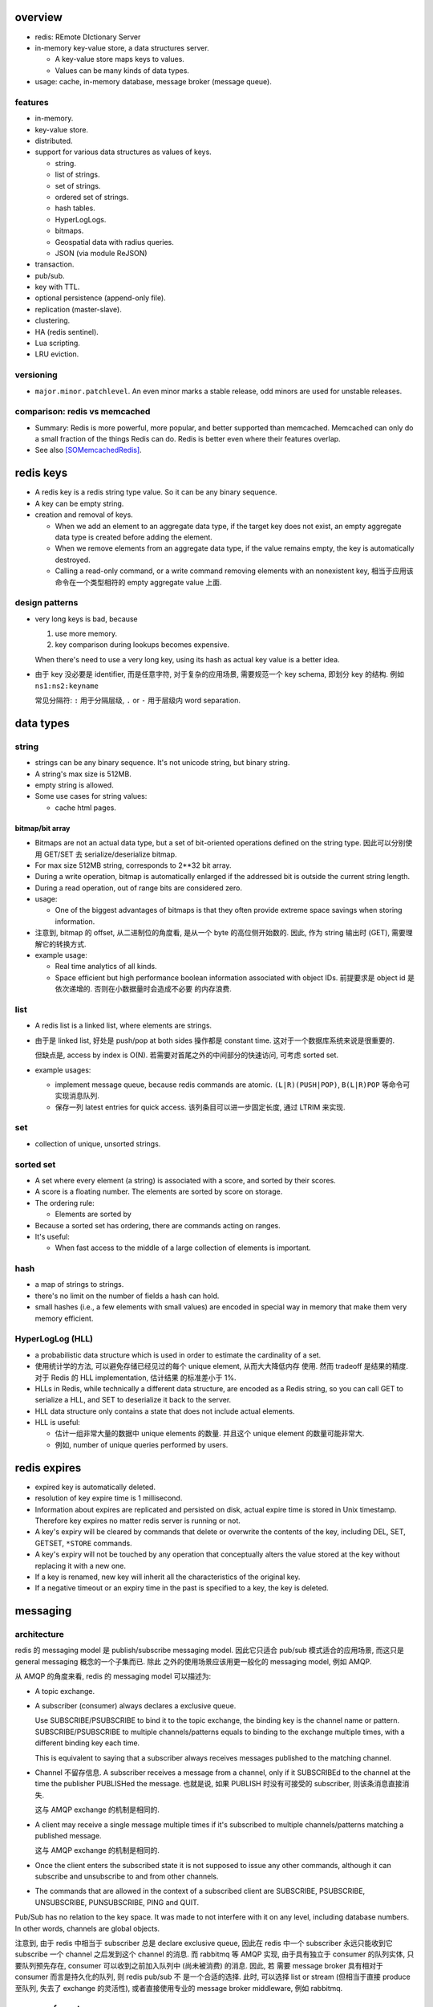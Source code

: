 overview
========
- redis: REmote DIctionary Server

- in-memory key-value store, a data structures server.

  * A key-value store maps keys to values.

  * Values can be many kinds of data types.

- usage: cache, in-memory database, message broker (message queue).

features
--------
- in-memory.

- key-value store.

- distributed.

- support for various data structures as values of keys.

  * string.

  * list of strings.

  * set of strings.

  * ordered set of strings.

  * hash tables.

  * HyperLogLogs.

  * bitmaps.

  * Geospatial data with radius queries.

  * JSON (via module ReJSON)

- transaction.

- pub/sub.

- key with TTL.

- optional persistence (append-only file).

- replication (master-slave).

- clustering.

- HA (redis sentinel).

- Lua scripting.

- LRU eviction.

versioning
----------
- ``major.minor.patchlevel``. An even minor marks a stable release, odd minors
  are used for unstable releases.

comparison: redis vs memcached
------------------------------

- Summary: Redis is more powerful, more popular, and better supported than
  memcached. Memcached can only do a small fraction of the things Redis can
  do. Redis is better even where their features overlap.

- See also [SOMemcachedRedis]_.

redis keys
==========
* A redis key is a redis string type value. So it can be any binary sequence.

* A key can be empty string.

* creation and removal of keys.

  - When we add an element to an aggregate data type, if the target key does
    not exist, an empty aggregate data type is created before adding the
    element.

  - When we remove elements from an aggregate data type, if the value remains
    empty, the key is automatically destroyed.

  - Calling a read-only command, or a write command removing elements with an
    nonexistent key, 相当于应用该命令在一个类型相符的 empty aggregate value
    上面.

design patterns
---------------
* very long keys is bad, because
  
  1) use more memory.
  
  2) key comparison during lookups becomes expensive.

  When there's need to use a very long key, using its hash as actual key value
  is a better idea.

* 由于 key 没必要是 identifier, 而是任意字符, 对于复杂的应用场景, 需要规范一个
  key schema, 即划分 key 的结构. 例如 ``ns1:ns2:keyname``

  常见分隔符: ``:`` 用于分隔层级, ``.`` or ``-`` 用于层级内 word separation.

data types
==========
string
------
- strings can be any binary sequence. It's not unicode string, but binary
  string.

- A string's max size is 512MB.

- empty string is allowed.

- Some use cases for string values:

  * cache html pages.

bitmap/bit array
^^^^^^^^^^^^^^^^
- Bitmaps are not an actual data type, but a set of bit-oriented operations
  defined on the string type. 因此可以分别使用 GET/SET 去 serialize/deserialize
  bitmap.

- For max size 512MB string, corresponds to 2**32 bit array.

- During a write operation, bitmap is automatically enlarged if the addressed
  bit is outside the current string length.

- During a read operation, out of range bits are considered zero.

- usage:

  * One of the biggest advantages of bitmaps is that they often provide extreme
    space savings when storing information. 

- 注意到, bitmap 的 offset, 从二进制位的角度看, 是从一个 byte 的高位侧开始数的.
  因此, 作为 string 输出时 (GET), 需要理解它的转换方式.

- example usage:

  * Real time analytics of all kinds.

  * Space efficient but high performance boolean information associated with
    object IDs. 前提要求是 object id 是依次递增的. 否则在小数据量时会造成不必要
    的内存浪费.

list
----
- A redis list is a linked list, where elements are strings.
  
- 由于是 linked list, 好处是 push/pop at both sides 操作都是 constant time.
  这对于一个数据库系统来说是很重要的.
  
  但缺点是, access by index is O(N). 若需要对首尾之外的中间部分的快速访问,
  可考虑 sorted set.

- example usages:

  * implement message queue, because redis commands are atomic.
    ``(L|R)(PUSH|POP)``, ``B(L|R)POP`` 等命令可实现消息队列.

  * 保存一列 latest entries for quick access. 该列条目可以进一步固定长度, 通过 
    LTRIM 来实现.

set
---
- collection of unique, unsorted strings.

sorted set
----------
- A set where every element (a string) is associated with a score, and
  sorted by their scores.

- A score is a floating number. The elements are sorted by score on storage.

- The ordering rule:

  * Elements are sorted by 

- Because a sorted set has ordering, there are commands acting on ranges.

- It's useful:
 
  * When fast access to the middle of a large collection of elements is
    important.

hash
----
- a map of strings to strings.

- there's no limit on the number of fields a hash can hold.

- small hashes (i.e., a few elements with small values) are encoded in special
  way in memory that make them very memory efficient.

HyperLogLog (HLL)
-----------------
- a probabilistic data structure which is used in order to estimate the
  cardinality of a set.

- 使用统计学的方法, 可以避免存储已经见过的每个 unique element, 从而大大降低内存
  使用. 然而 tradeoff 是结果的精度. 对于 Redis 的 HLL implementation, 估计结果
  的标准差小于 1%.

- HLLs in Redis, while technically a different data structure, are encoded as a
  Redis string, so you can call GET to serialize a HLL, and SET to deserialize
  it back to the server.

- HLL data structure only contains a state that does not include actual
  elements.

- HLL is useful:

  * 估计一组非常大量的数据中 unique elements 的数量. 并且这个 unique element
    的数量可能非常大.  

  * 例如, number of unique queries performed by users.

redis expires
=============
- expired key is automatically deleted.

- resolution of key expire time is 1 millisecond.

- Information about expires are replicated and persisted on disk, actual expire
  time is stored in Unix timestamp. Therefore key expires no matter redis
  server is running or not.

- A key's expiry will be cleared by commands that delete or overwrite the
  contents of the key, including DEL, SET, GETSET, ``*STORE`` commands.

- A key's expiry will not be touched by any operation that conceptually alters
  the value stored at the key without replacing it with a new one.

- If a key is renamed, new key will inherit all the characteristics of the
  original key.

- If a negative timeout or an expiry time in the past is specified to a key,
  the key is deleted.

messaging
=========
architecture
------------
redis 的 messaging model 是 publish/subscribe messaging model. 因此它只适合
pub/sub 模式适合的应用场景, 而这只是 general messaging 概念的一个子集而已. 除此
之外的使用场景应该用更一般化的 messaging model, 例如 AMQP.

从 AMQP 的角度来看, redis 的 messaging model 可以描述为:

* A topic exchange.

* A subscriber (consumer) always declares a exclusive queue.

  Use SUBSCRIBE/PSUBSCRIBE to bind it to the topic exchange, the binding key is
  the channel name or pattern. SUBSCRIBE/PSUBSCRIBE to multiple
  channels/patterns equals to binding to the exchange multiple times, with a
  different binding key each time.

  This is equivalent to saying that a subscriber always receives messages
  published to the matching channel.

* Channel 不留存信息. A subscriber receives a message from a channel, only if
  it SUBSCRIBEd to the channel at the time the publisher PUBLISHed the message.
  也就是说, 如果 PUBLISH 时没有可接受的 subscriber, 则该条消息直接消失.

  这与 AMQP exchange 的机制是相同的.

* A client may receive a single message multiple times if it's subscribed to
  multiple channels/patterns matching a published message.

  这与 AMQP exchange 的机制是相同的.

* Once the client enters the subscribed state it is not supposed to issue any
  other commands, although it can subscribe and unsubscribe to and from other
  channels.

* The commands that are allowed in the context of a subscribed client are
  SUBSCRIBE, PSUBSCRIBE, UNSUBSCRIBE, PUNSUBSCRIBE, PING and QUIT.

Pub/Sub has no relation to the key space. It was made to not interfere with it
on any level, including database numbers. In other words, channels are global
objects.

注意到, 由于 redis 中相当于 subscriber 总是 declare exclusive queue, 因此在
redis 中一个 subscriber 永远只能收到它 subscribe 一个 channel 之后发到这个
channel 的消息. 而 rabbitmq 等 AMQP 实现, 由于具有独立于 consumer 的队列实体,
只要队列预先存在, consumer 可以收到之前加入队列中 (尚未被消费) 的消息. 因此, 若
需要 message broker 具有相对于 consumer 而言是持久化的队列, 则 redis pub/sub 不
是一个合适的选择. 此时, 可以选择 list or stream (但相当于直接 produce 至队列,
失去了 exchange 的灵活性), 或者直接使用专业的 message broker middleware, 例如
rabbitmq.

message format
--------------
The message format is used for

- SUBSCRIBE/UNSUBSCRIBE response message.

- PSUBSCRIBE/PUNSUBSCRIBE response message.

- messages received by client SUBSCRIBEing to channels (direct exchange).

A message is a RESP Array with three elements.

1. the type of message.

   - subscribe/psubscribe. means that we successfully subscribed to a
     channel/pattern.

   - unsubscribe/punsubscribe. means that we successfully unsubscribed from a
     channel/pattern.

   - message. a message received as result of a PUBLISH command issued by
     another client.

2. channel name/pattern.

   - For subscribe/psubscribe, this is the channel/pattern that is subscribed.

   - For unsubscribe/punsubscribe, this is the channel/pattern that is
     unsubscribed.

   - For message, this is the channel where the message is originated.

3. data.

   - For subscribe/psubscribe, this is the number of channel/pattern the
     subscriber is currently subscribed to, after the SUBSCRIBE/PSUBSCRIBE
     operation.

   - For unsubscribe/punsubscribe, this is the number of channel/pattern the
     subscriber is currently subscribed to, after the UNSUBSCRIBE/PUNSUBSCRIBE
     operation. When it's 0, the client is out of the pub/sub state.

   - For message, this is the message payload.

pmessage format
---------------
The pmessage format is used for messages received by client PSUBSCRIBEing to
patterns (topic exchange), A pmessage is a RESP Array with four elements.

1. the type of message: pmessage. means a message received, as a result of
   matching a pattern-matching subscription.

2. pattern. the matched pattern.

3. channel name. the channel where the message is originated.

4. data. the message payload.

Related commands
----------------
SUBSCRIBE, UNSUBSCRIBE, PSUBSCRIBE, PUNSUBSCRIBE, PUBLISH, PUBSUB.

pipelining
==========
- Pipeline 是用于在一次网络请求中发送多条 commands 至 redis server, 并在一次
  响应中包含多条相应的 command responses.

- pipeline 不是通过一个专门的命令来实现的, 而仅仅是通过一次性地向 socket 中写入
  多条 commands 来实现的. 所以, 一般情况下, pipeline 功能由 client library 提供
  更便于使用的封装层.

- Pipeline 的目的和价值:
  
  * 避免在 request-response cycle 中, 网络 RTT 成为命令执行效率的瓶颈. Pipeline
    将多条命令一次发出, 从而将多次 RTT 带来的延迟减少为一次. 这是 pipeline 的
    主要目的.

  * 由于一次 pipeline 只需进行一组 socket IO, 即调用 ``read()``, ``write()``
    syscalls 各一次, 这样很大程度上减少 context switch 带来的 penalty.

- Redis 需要 pipeline 这种设计, 而 sql 不需要. 这是因为 SQL 是一个比较完备的
  语言 (actually Turing-complete), 可以用 SQL 写一系列处理逻辑, 发给 server
  计算后一次性给出结果. 而 redis commands 只是一系列相对孤立的操作, 没有必要的
  flow control, 变量赋值等 language construct, 所有逻辑需要由 client
  application 来完成. 这样就需要更多的交互. 而 pipeline 可以在一定程度上将
  部分客户端逻辑打包, 一次性执行给出结果.

- Pipelining is a technique widely in use since many decades.

- While the client sends commands using pipelining, the server will be forced
  to queue the replies, using memory. So if you need to send a lot of commands
  with pipelining, it is better to send them as batches having a reasonable
  number, for instance 10k commands, read the replies, and then send another
  10k commands again, and so forth.

transactions
============
- A transaction allow the execution of a group of commands in a single step.

transaction properties
----------------------
* All the commands in a transaction are serialized and executed sequentially.
  It can never happen that a request issued by another client is served in
  the middle of the execution of a Redis transaction.

* All the commands in a transaction are executed atomically. Either all or
  none of the commands are executed. When using the append-only file Redis
  makes sure to use a single write(2) syscall to write the transaction on
  disk.

workflow
--------
- A transaction is entered by MULTI.
  
- Then commands can be issued. All commands will reply with the string QUEUED.

- Before EXEC, instead of executing these commands, Redis will queue them.

- To execute the transaction, issue EXEC. Then the transaction is scheduled for
  execution.
  
- To discard the transaction, issue DISCARD, this will flush the command queue.

注意到在 transaction 内部, 并不能进行任何有效的读操作, 也就是说不能根据读取的数
据调整执行逻辑和写操作. 因此看上去 transaction 只有与 pipeline 一起使用才有价值.

optimistic locking with check-and-set (CAS)
-------------------------------------------
- Use WATCH with transaction for optimistic locking.

- WATCHed keys are monitored in order to detect changes against them. If at
  least one watched key is modified before the EXEC command, the whole
  transaction aborts, and EXEC returns a Null reply to notify that the
  transaction failed. Then we can retry the operation.

- When EXEC is called, all keys are UNWATCHed, regardless of whether the
  transaction was aborted or not. When DISCARD is called, all keys are also
  UNWATCHed. Also when a client connection is closed, everything gets
  UNWATCHed.

- It is also possible to use the UNWATCH command (without arguments) in order
  to flush all the watched keys explicitly before EXEC.

error handling
--------------
- If a command fails to be queued, e.g., the command is syntactically wrong,
  there's some critical condition, the server returns an error rather than
  QUEUED. In this case, client should abort the transaction by DISCARDing it.

  The server will remember that there was an error during the accumulation of
  commands. If client enforced a EXEC, the server will refuse to execute the
  transaction, returning another error and discarding the transaction
  automatically.

- If a command fails after EXEC is called, e.g., we performed an operation
  against a key with the wrong value, all the other commands will be executed
  even if some command fails during the transaction.

- Redis does *not* support transaction rollback.

  * Redis commands can fail only if called with a wrong syntax that is not
    detectable during the command queueing, or against keys holding the wrong
    data type. This means a failing command is the result of a programming
    errors and never a data integrity error. Thus it's the kind of fault that
    can be avoided entirely at author time.

  * Redis is internally simplified and faster because it does not need the
    ability to roll back.

usage
-----
- 用于进行具有原子性的多个操作.

- 与 optimistic locking 结合, 实现具有原子性的更复杂操作.

- 与 pipeline 结合, 优化 transaction 的执行效率, 降低延迟.

lua scripting
=============
- 在 Redis 中, 与 SQL 的编程性相对应的是, lua scripting. 使用 lua script, 可以
  完成单个 pipeline 无法实现的逻辑, 同时具有 pipeline 类似的单次
  request-response 带来的低延迟优势.

- A Redis script is transactional by definition, so everything you can do with
  a Redis transaction, you can also do with a script, and usually the script
  will be both simpler and faster.

commands
========
- All redis's commands are atomic. This is simply a consequence of Redis
  using a single-threaded event loop to handle client operations.[SORedisConcurrency]_

generic
-------

EXISTS
^^^^^^
::

  EXISTS key [key]...

- returns the total number of keys existing. if the same existing key is
  mentioned in the arguments multiple times, it will be counted multiple times.

DEL
^^^
::

  DEL key [key ...]

- nonexistent key is ignored.

- returns the number of keys actually removed.

TYPE
^^^^
::

  TYPE key

- returns the type of value or none, in string form. (string, list, set, zset,
  hash and stream, none).

EXPIRE
^^^^^^
::

  EXPIRE key seconds

- Set or reset a key's EXPIRE time countdown. Return 1 if timeout is set, 0 if
  key does not exist.

- A key with an associated timeout is called a volatile key.

- The timeout will only be cleared by commands that delete or overwrite the
  contents of the key, including DEL, SET, GETSET and all the ``*STORE``
  commands. All the operations that conceptually *alter* the value stored at
  the key without replacing it with a new one will leave the timeout untouched.

- Use PERSIST to clear timeout.

- When a key is RENAMEd, timeout is transfered to new key.

- When ``seconds`` is negative, or EXPIREAT specified a time in the past, the
  key is deleted immediately, rather than expired.

- Expire accuracy: the expire error is from 0 to 1 milliseconds.

- Keys expiring information is stored as absolute Unix timestamps in
  milliseconds. This means that the time is flowing even when the Redis
  instance is not active. This also means all nodes in a clustered redis setup
  must have stable, synced time.

- Expire strategies: passive and active expiry.

  * passive expiry. A key is passively expired simply when some client tries to
    access it, and the key is found to be timed out. 然而一些 key 可能不会再被
    访问, 造成内存浪费. 因此 passive expiry 是不够的, 还需要 active expiry.

  * active expiry. Periodically Redis tests a few keys at random among keys
    with an expire set. All the keys that are seen expired are deleted from the
    keyspace.

    Redis does the following expiry checking for 10 times per second:

    - Test 20 random keys from the set of keys with an associated expire.

    - Delete all the keys found expired.

    - If more than 25% of keys were expired, start again from step 1.

    This means that at any given moment the maximum amount of keys already
    expired that are using memory is at max equal to max amount of write
    operations per second divided by 4.

- During replication, the replicas connected to a master will not expire keys
  independently but will wait for the DEL coming from the master.

PERSIST
^^^^^^^
::

  PERSIST key

- remove expiry on key.

- returns 1 if succuess, 0 if key not exist or no expiry attached.

TTL
^^^
::

  TTL key

- returns: TTL in seconds, or -1 (never expire), -2 (not exist).

PTTL
^^^^
::

  PTTL key

- returns: TTL in milliseconds, or -1 (never expire), -2 (not exist).

SCAN
^^^^

string
------
GET
^^^
::

  GET key

- If the key does not exist the special value nil is returned.

- Because GET only handles string values, An error is returned if the value
  stored at key is not a string.

SET
^^^
::

  SET key value [EX seconds | PX milliseconds] [NX|XX]

- set value to string value. By default any existing value is overriden.

- Returns OK, or nil if condition not met.

- Any previous TTL associated with the key is discarded on successful SET.

- ``EX``. expire time in seconds.

- ``PX``. expire time in milliseconds.

- ``NX``. set only if not exist.

- ``XX``. set only if already exist.

INCR
^^^^
::

  INCR key

- Parse the value of key as base-10 64 bit signed integer, increment by 1. If
  key does not exist, set it to 0 before incrementing.

- Return the resulted number. Or abort with error, if value can not be
  interpreted as integer or out of range.

- limited by 64bit signed integer.

- Redis stores integers in their integer representation, so for string values
  that actually hold an integer, there is no overhead for storing the string
  representation of the integer.

  但在 GET 这样的整数时, 仍然输出的是正确的 number value, in string form.

- Usage. 当一个 key 作为 counter 使用时, 解决 race condition. INCR 解决的问题是
  多个客户端需要递增一个量时, 各自 GET then SET 存在信息不同步的问题, 从而导致
  race condition. INCR 由 server 控制, 这样就把控制权集中了, 在多线程 (多客户端
  的一般化) 情况下避免了 race condition. 这是 atomic operation 的意义.

  类似于 database 中的 auto increment field.

INCRBY
^^^^^^
::

  INCRBY key increment

- similar to INCR, by an amount. The amount can be negative to actually
  decrement.

INCRBYFLOAT
^^^^^^^^^^^
::

  INCRBYFLOAT key increment

- like INCRYBY, for float.

- Both the value already contained in the string key and the increment argument
  can be optionally provided in exponential notation, however the value
  computed after the increment is stored consistently in the same format, that
  is, an integer number followed (if needed) by a dot, and a variable number of
  digits representing the decimal part of the number. Trailing zeroes are
  always removed.

- The precision of the output is fixed at 17 digits after the decimal point
  regardless of the actual internal precision of the computation.

- The command is always propagated in the replication link and the Append Only
  File as a SET operation, so that differences in the underlying floating point
  math implementation will not be sources of inconsistency.

DECR
^^^^
::

  DECR key

- similar to INCR, negative number is possible.

DECRBY
^^^^^^
::

  DECRBY key decrement

- similar to DECR, by an amount. amount can be negative.

GETSET
^^^^^^
::

  GETSET key value

- Atomically sets key to value and returns the old value.

- Returns nil if key is not string.

- Usage. 解决 race condition. GETSET 解决的问题是一个客户端现在即要 GET 又要
  SET, 如果 GET then SET, 则两个操作之间的时间差允许其他客户端对该 key 值进行修
  改. 之后的 SET 就错误 override 了别的客户端的修改. 所以实现一个 atomic 的 GET
  & SET 操作, 消除了这个时间差, 也就消除了引发的 race condition.

- usage examples.

  * 一个客户端需要定时获取 counter 值用于统计并重置该 counter. 其他客户端只进行
    INCR.

MGET
^^^^
::

  MGET key [key]...

- Returns an Array of values, for every key that does not hold a string value
  or does not exist, the special value nil is returned.

- useful to reduce latency and atomically get multiple values.

MSET
^^^^
::

  MSET key value [key value]...

- Returns OK.

- useful to reduce latency and atomically set multiple values.

MSETNX
^^^^^^

bitmap
------

GETBIT
^^^^^^

SETBIT
^^^^^^

BITOP
^^^^^

- bitwise operation between keys.

BITCOUNT
^^^^^^^^

- Count the number of set bits (population counting) in a string.

BITPOS
^^^^^^

- Find first position of first bit having the specified value.

list
----

LLEN
^^^^

LRANGE
^^^^^^
::

  LRANGE key start stop

- Returns an Array of elements from start to stop, inclusive.

- indexes are 0-based. negative counts from the end of the list, -1 is the
  last.

- Out of range indexes will not produce an error but an empty Array, like
  python slicing. start bigger than stop also produces empty Array.

- accessing small ranges towards the head or the tail of the list is a constant
  time operation.

LTRIM
^^^^^
::

  LTRIM key start stop

- trim a list, leaving the specified range.

- start/stop is the same as LRANGE.

LREM
^^^^
::

  LREM key count value

- remove the first count occurrences of value from key.

- count:

  * positive, remove first count.

  * negative, remove last ``|count|``.

  * 0, remove all elements.

- Returns the number of removed elements.

LPUSH
^^^^^
::

  LPUSH key value [value]...

- push values at head of list. 对于一次 push 多个元素的情况, elements are
  inserted one after the other to the head of the list, from the leftmost
  element to the rightmost element. 这导致, list 中元素的顺序是 LPUSH 参数
  列表的逆序.

- Returns the length of list after push. an error is returned when key is not
  list.

RPUSH
^^^^^
::

  RPUSH key value [value]...

- push values at tail of list. 对于多个元素的情况, 结果顺序与参数顺序一致, 这与
  LPUSH 正好相反.

- Returns the length of list after push. an error is returned when key is not
  list.

LPOP
^^^^
::

  LPOP key

- pop first element off key.

- returns the value, or nil if key not exist.

RPOP
^^^^
::

  RPOP key

- pop last element off key. otherwise like LPOP.

BLPOP
^^^^^
::

  BLPOP key [key]... timeout

- An element is popped from the head of the first list that is non-empty, with
  the given keys being checked in the order that they are given. Block the
  connection when there are no elements to pop from any of the given lists
  (i.e., none of the keys exists).

- timeout is the max seconds to wait, can be 0 to wait forever.

- Returns an Array, the first is the name of the key where element is popped,
  the second is the value of the popped element. Or nil if no element is
  available and timeout is expired.

- serving order.
  
  * If multiple clients are blocked for the same key, the first client to be
    served is the one that was waiting for more time (the first that blocked
    for the key). Once a client is unblocked it does not retain any priority.

  * When a client is blocking for *multiple keys* at the same time, and
    elements are available at *the same time* in multiple keys (because of a
    transaction or lua script), the client will be unblocked using the first
    key that received an element.

  * After the execution of every command/transaction/script, Redis will run a
    list of all the keys that received data AND that have at least a client
    blocked. The list is ordered by new element arrival time, from the first
    key that received data to the last. For every key processed, Redis will
    serve all the clients waiting for that key in a FIFO fashion, as long as
    there are elements in this key. When the key is empty or there are no
    longer clients waiting for this key, the next key that received new data in
    the previous command / transaction / script is processed, and so forth.

- BLPOP inside a transaction never blocks, it either pops an element immediately
  or returns nil. Otherwise the operation will block the server.

BRPOP
^^^^^
::

  BRPOP key [key]... timeout

- similar to BLPOP, but for tail.

RPOPLPUSH
^^^^^^^^^
::

  RPOPLPUSH source destination

- atomically RPOP from source and LPUSH to destination.

- returns the popped element, or nil if source does not exist.

- If source and destination is the same list, equivalent to list rotation.

BRPOPLPUSH
^^^^^^^^^^
::

  BRPOPLPUSH source destination timeout

- block variant of RPOPLPUSH.

set
---
SADD
^^^^
::

  SADD key member [member]...

- add members to key.

- returns the number of elements actually added.

SREM
^^^^
::

  SREM key member [member]...

- remove members from key.

- returns the number of elements actually removed.

SPOP
^^^^
::

  SPOP key [count]

- pop random count (default 1) number of elements from set.

- return the popped element, or an Array of popped elements or nil if set not
  exist.

- If count is bigger than the number of elements inside the Set, the command
  will only return the whole set without additional elements.

SRANDMEMBER
^^^^^^^^^^^
::

  SRANDMEMBER key [count]

- returns a random element from set, or an Array of count random elements,
  or nil if set does not exist.

- For positive count, returned elements must be unique. If count is bigger than
  the number of elements inside the Set, the command will only return the whole
  set without additional elements.

- For negative count, returned elements can be duplicates.

SMEMBERS
^^^^^^^^
::

  SMEMBERS key

- returns an Array of members.

SINTER
^^^^^^
::

  SINTER key [key]...

- returns the intersection of given sets, as an Array.

- Keys that do not exist are considered to be empty sets. With one of the keys
  being an empty set, the resulting set is also empty.

SINTERSTORE
^^^^^^^^^^^
::

  SINTERSTORE destination key [key]...

- SINTER keys then store result at destination (overriden if exists).

- returns the number of elements in the resulting set.

- ``SINTERSTORE`` with one source key can be used to duplicate the set.

SUNION
^^^^^^
::

  SUNION key [key]...

- returns the union of given sets, as an Array.

SUNIONSTORE
^^^^^^^^^^^
::

  SUNIONSTORE destination key [key]...

- SUNION then store result at destination.

- returns the number of elements in resulting set.

- ``SUNIONSTORE`` with one source key can be used to duplicate the set.

SDIFF
^^^^^
::

  SDIFF key [key]...

- returns the members by computing ``key1 - key2 - key3 ...``.

SDIFFSTORE
^^^^^^^^^^
::

  SDIFFSTORE destination key [key ...]

- SDIFF then store at destination.

- Returns the number of elements in the resulting set.

SCARD
^^^^^
::

  SCARD key

- Returns a set's cardinality, i.e., its length. 0 if key not exist.

SISMEMBER
^^^^^^^^^
::

  SISMEMBER key member

- returns 1 if key has member, 0 otherwise.

sorted set
----------

- elements are unique, non-repeating string elements.

- every element in a sorted set is associated with a floating point value,
  called the score. This is like mapping elements to scores.

- Elements in a sorted sets are sorted in internal data structure. In other
  words, order is stored with data.

- elemented are sorted by:

  1) score

  2) lexicographically if score equals (by memcmp(3), 因此是纯二进制比较.)

ZADD
^^^^

- calling ZADD against an element already included in the sorted set will
  update its score (and position) with O(log(N)) time complexity.

ZREM
^^^^

ZREMRANGEBYSCORE
^^^^^^^^^^^^^^^^

ZRANGE
^^^^^^

ZREVRANGE
^^^^^^^^^

ZRANGEBYSCORE
^^^^^^^^^^^^^
::

  ZRANGEBYSCORE key min max [WITHSCORES] [LIMIT offset count]

- min, max can be -inf, +inf. 默认是闭区间, prefixing the score with ``(``
  to specify an open interval.

ZRANGEBYLEX
^^^^^^^^^^^

ZREVRANGEBYLEX
^^^^^^^^^^^^^^

ZREMRANGEBYLEX
^^^^^^^^^^^^^^

ZLEXCOUNT
^^^^^^^^^

- Count the number of members in a sorted set between a given lexicographical
  range.

ZRANK
^^^^^

ZREVRANK
^^^^^^^^

hash
----
HSET
^^^^
::

  HSET key field value

- set field of key to value.

- returns 1 if field is created and set; 0 if field is updated.

HGET
^^^^
::

  HGET key field

- get field of key.

- returns the string or nill if field or key not exist.

HMSET
^^^^^
::

  HMSET key field value [field value]...

- set multiple fields.

HMGET
^^^^^
::

  HMGET key field [field]...

- Returns an Array with values of all matching fields.

- A nil is returned for every non-existent field.

HGETALL
^^^^^^^
::

  HGETALL key

- Returns an Array containing all fields and values of a hash. In the array,
  every field name is followed by its value. Or an empty list if key not exist.

HDEL
^^^^
::

  HDEL key field [field]...

- Remove specified fields from key.

- Returns the number of fields actually removed.

HKEYS
^^^^^
::

  HKEYS key

- returns all field names in an Array, or empty Array.

HVALS
^^^^^
::

  HVALS key

- similar to HKEYS for values.

HEXISTS
^^^^^^^
::

  HEXISTS key field

- returns 1 if field exists in key, 0 otherwise.

HLEN
^^^^
::

  HLEN key

- returns the number of fields at key. 0 if not exist.

HINCRBY
^^^^^^^
::

  HINCRBY key field increment

- similar to INCRBY, act on a field of hash.

- returns the value after increment.

HINCRBYFLOAT
^^^^^^^^^^^^
::

  HINCRBYFLOAT key field increment

- like INCRBYFLOAT, for hash field.

- The command is always propagated in the replication link and the Append Only
  File as a HSET operation, so that differences in the underlying floating
  point math implementation will not be sources of inconsistency.

hyperloglog
------------
PFADD
^^^^^

PFCOUNT
^^^^^^^


transactions
------------
WATCH
^^^^^
::

  WATCH key [key ...]

- Mark one or more keys to be watched prior to starting a transaction.  If any
  of those keys change prior EXEC of that transaction, the entire transaction
  will be canceled.

- WATCH makes EXEC conditional: perform the transaction only if none of the
  WATCHed keys were modified.

- If you WATCH a volatile key and Redis expires the key after you WATCHed it,
  EXEC will still work.

- WATCH can be called multiple times before the EXEC. The keys are watched
  starting from their respective calls, up to the moment EXEC is called.

- Returns OK.

UNWATCH
^^^^^^^
::

  UNWATCH

- unwatch all keys explicitly.

- returns OK.

MULTI
^^^^^
::

  MULTI

- mark start of transaction block.

- returns OK.

EXEC
^^^^
::

  EXEC

- execute transaction, and restore connection state to normal.

- Returns Array of each command's response, or NULL reply if execution is
  aborted because of WATCH lock.

DISCARD
^^^^^^^
::

  DISCARD

- discard transaction, all queued commands and restore connection state to
  normal.

- also unwatch all keys.

- returns OK.

connection
----------
CONNECT
^^^^^^^

SELECT
^^^^^^
::

  SELECT index

- select redis logical database by its 0-based index number.

- new connection use 0 db by default.

- SELECT can not be used in Redis Cluster.

- Returns Simple string "OK".

AUTH
^^^^

QUIT
^^^^
pubsub
------
SUBSCRIBE
^^^^^^^^^
::

  SUBSCRIBE channel [channel ...]

- Returns the subscription information, in the form of a message of
  ``subscribe`` type.

UNSUBSCRIBE
^^^^^^^^^^^
::

  UNSUBSCRIBE [channel ...]

- unsubscribe from given channels, or all channels.

- Returns the ``unsubscribe`` type information for each unsubscribed channel.

PSUBSCRIBE
^^^^^^^^^^
::

  PSUBSCRIBE pattern [pattern ...]

- patterns are file globs. supporting:

  * ``?`` one char

  * ``*`` 0 or more char

  * ``[]`` char class
   
  use \ to escape metachars.

PUNSUBSCRIBE
^^^^^^^^^^^^
::

  PUNSUBSCRIBE [pattern ...]

- similar to UNSUBSCRIBE

PUBLISH
^^^^^^^
::

  PUBLISH channel message

- publish a message.

- returns an integer, the number of bindings that received the message.  注意不
  是 number of clients, 因为若一个 client 有多个 bindings matching the
  published channel, 则为多个 bindings, 消息会接收多次.

PUBSUB
^^^^^^
introspect pub/sub system state.

::

  PUBSUB CHANNELS [pattern]

- list active channels. An active channel is a Pub/Sub channel with one or more
  subscribers, *not including clients subscribed to patterns*.

- if pattern is specified only channels matching the specified glob-style
  pattern are listed.

- Returns an Array of channel names.

::

  PUBSUB NUMSUB [channel ...]

- Returns the number of subscribers (not counting clients subscribed to
  patterns) for the specified channels.

- Returns an Array. The format is channel, count, channel, count, ..., so the
  list is flat, according to the order specified in command.

::

  PUBSUB NUMPAT

- returns the number of subscriptions to patterns.

scripting
---------
EVAL
^^^^


server
------
CLIENT LIST
^^^^^^^^^^^

misc
----
HELP
^^^^
::

  help @<category>
  help <command>

- categories: generic, list, set, sorted_set, hash, pubsub, transactions,
  connection, server, scripting.

CLEAR
^^^^^
- clear screen.

server
======
database
--------
- databases are a form of namespacing: all the databases are anyway persisted
  together in the same RDB / AOF file.
  
- Different databases can have keys having the same name, and there are
  commands available like FLUSHDB, SWAPDB or RANDOMKEY that work on specific
  databases.

- Redis databases should mainly used in order to, if needed, separate different
  keys *belonging to the same application*, and *not* in order to use a single
  Redis instance for multiple unrelated applications.

- Redis Cluster supports only database 0.

persistence
===========
- AOF: append-only file.

replication
===========
- Replication is useful for read (but not write) scalability or data
  redundancy.

clustering
==========
- Redis Cluster supports only database 0.

CLI
===
redis-cli
---------
::

  redis-cli [options] [cmd [arg]...]

- A CLI client of redis.

interactive mode
^^^^^^^^^^^^^^^^
- redis-cli without any positional args enters REPL

- prompt format::

    host:port[n]>

- When redis-cli failed to connect to server, it enters REPL with
  prompt::

    not connected>

  Typing any command makes it try to reconnect.
  
  Generally after a disconnection is detected, the CLI always attempts to
  reconnect transparently: if the attempt fails, it shows the error and enters
  the disconnected state. When a reconnection is performed, redis-cli
  automatically re-select the last database number selected. 

- commandline editting is enabled by linenoise library.

  * history is preserved in ``$REDISCLI_HISTFILE``, which defaults to
    ``$HOME/.rediscli_history``.

  * command completion: Tab key.

- Repeat command by N times::

    N cmd [arg...]

non-interactive mode
^^^^^^^^^^^^^^^^^^^^
several ways of passing commands:

- a command and args are passed as arguments of redis-cli command.

- read commands from stdin.
  
  * one command per line.

  * arg with spaces/newlines can be quoted.

- ``-x``. read stdin as value of the last argument.

- ``-r <count>``. repeat command. To run forever, use -1 as count.

- ``-i <delay>``. delay between repeat, use decimal for fractional seconds.

stats mode
^^^^^^^^^^
- ``--stat`` option.

- ``-i <delay>`` specify delay between stats output.

- monitor stats of Redis instances in real time.

- a new line is printed every delayed seconds with useful information and the
  difference between the old data point.

key space analyzer mode
^^^^^^^^^^^^^^^^^^^^^^^
- ``--bigkeys`` option.

- ``-i <delay>`` throttles the scanning process by the specified fraction of
  second for each 100 keys requested.

- The outpout is separated in two parts:

  * In the first part of the output, each new key larger than the previous
    larger key (of the same type) encountered is reported.

  * The summary section provides general stats about the data inside the Redis
    instance.

key scanning mode
^^^^^^^^^^^^^^^^^
- ``--scan`` option.

- ``--pattern <pattern>``. filter by pattern.

- This scans key space with SCAN.

pub/sub mode
^^^^^^^^^^^^
- The subscriber mode is entered automatically when SUBSCRIBE or PSUBSCRIBE
  command is issued.

- The "reading messages message" shows that we entered Pub/Sub mode.

- Unlike other client, redis-cli will not accept any commands once in
  subscribed mode and can only quit the mode with Ctrl-C.

command monitoring mode
^^^^^^^^^^^^^^^^^^^^^^^
- Use MONITOR command.

latency monitoring mode
^^^^^^^^^^^^^^^^^^^^^^^
simple latency
""""""""""""""
- ``--latency`` option.

- Using this option the CLI runs a loop where the PING command is sent to the
  Redis instance, and the time to get a reply is measured. The min, max and
  avg of latency is printed.

- This happens 100 times per second, and stats are updated in a real time in
  the console.

- Latency are provided in milliseconds.

- The average latency of a very fast instance tends to be overestimated a bit
  because of the latency due to the kernel scheduler of the system

latency history
"""""""""""""""
- ``--latency-history`` option.
  
- shows the stats evolution through time. It works like ``--latency``, but
  every delay seconds a new sampling session is started from scratch.

- ``-i <delay>`` specify the length of sampling session, by default it's 15
  seconds.

latency distribution
""""""""""""""""""""
- ``--latency-dist``.

- use color terminals to show a spectrum of latencies.

- You'll see a colored output that indicate the different percentages of
  samples, and different ASCII characters that indicate different latency
  figures.

intrinsic latency
"""""""""""""""""
- ``--intrinsic-latency <test-time>`` option.
  
- The test's time is in seconds, and specifies how many seconds redis-cli
  should check the latency of the system it's currently running on.

- The latency that's intrinsic to the kernel scheduler

- this command must be executed on the computer you want to run Redis server
  on, not on a different host. It does not even connect to a Redis instance and
  performs the test only locally.

lua scripting mode
^^^^^^^^^^^^^^^^^^
- ``--eval <file>``. evaluate lua script file. 此时, args 格式为::

    key1 key2 ... , val1 val2 ...

  number of keys and values should match.

RDB dump mode
^^^^^^^^^^^^^
- ``--rdb <file>``.

- a remote backup facility, that allows to transfer an RDB file from any Redis
  instance to the local computer, by pretending to be slave connecting to a
  master.

slave mode
^^^^^^^^^^
- ``--slave``.

- useful for Redis developers and for debugging operations. It allows to
  inspect what a master sends to its slaves in the replication stream.

- The command begins by discarding the RDB file of the first synchronization
  (because we are not actually slave, we only need what is to send) and then
  logs each command received as in CSV format.

LRU simulation mode
^^^^^^^^^^^^^^^^^^^
- ``--lru-test <num-keys>``.

- performs a simulation of GET and SET operations, using an 80-20% power law
  distribution in the requests pattern. This means that 20% of keys will be
  requested 80% of times, which is a common distribution in caching scenarios.

- its main motivation was for testing the quality of Redis' LRU implementation,
  but now is also useful in for testing how a given version behaves with the
  settings you had in mind for your deployment.

- 测试 maxmemory setting and maxmemory policy 与应用场景中需要使用的 keys 的数
  目两者的结合, key hits/misses 的比例.

output formatting
^^^^^^^^^^^^^^^^^
* human-readable format: When redis-cli detects the stdout is a tty, or when
  ``--no-raw`` is enforced, it uses pretty human-readable format.

* raw format: When stdout is not a tty, or when ``--raw`` is enforced, use raw
  output format.

- csv format: Use ``--csv``.

connection options
^^^^^^^^^^^^^^^^^^
- ``-h <host>``. host. default 127.0.0.1

- ``-p <port>``. port. default 6379

- ``-a <password>``. password.

- ``-n <dbnum>``. database number. default 0.

- ``-s <socket>``. server socket.

- ``-u <uri>``. a uri specifying connection parameters.::

    redis://[password@]host[:port][/db]

Client programming
==================
redis-py
--------
installation
^^^^^^^^^^^^
- redis package

- deps:

  * hiredis, C client library, a prefered high performance parser library.

overview
^^^^^^^^
- By default, all responses are returned as bytes in Python 3 and str in Python 2.

- redis-py attempts to adhere to the official command syntax. with following
  exceptions:

  * SELECT, not implemented. Because SELECT command allows you to switch the
    database currently in use by the connection. This makes connections in
    connection pool stateful. Thus it breaks thread safety guarantee of Redis
    client.

  * DEL. del is a python keyword, rename to delete.

  * MULTI/EXEC. part of Pipeline class.

  * SUBSCRIBE, etc. part of PubSub class, as it places the underlying
    connection in a state where it can't execute non-pubsub commands.

  * SCAN, etc. Besides the samely named methods, there're are also iterator
    equivalent method.

Redis
^^^^^

response callbacks
""""""""""""""""""
- The client class uses a set of callbacks to cast Redis responses to the
  appropriate Python type. These are defined in ``response_callbacks``.

- Custom callbacks can be added on a per-instance basis using the
  ``set_response_callback`` method. Callbacks added in this manner are only
  valid on the instance the callback is added to.
  
- To define callbacks globally, make a subclass of the Redis client and modify
  RESPONSE_CALLBACKS class dictionary.

- callback signature::

    callback(response[, opt1, ...])

  * resopnse is server response for this command.

  * optional parameters can be defined, they are passed as kwargs during call,
    from ``execute_command()`` method.

thread safety
"""""""""""""
- Redis client instances can safely be shared between threads. Internally,
  connection instances are only retrieved from the connection pool during
  command execution, and returned to the pool directly after.

- Command execution never modifies state on the client instance.

- To prevent breaking thread safety, SELECT command is not implemented on
  client instances. To use multiple Redis databases within the same
  application, create a separate client instance (and possibly a separate
  connection pool) for each database.

class attributes
""""""""""""""""
- ``RESPONSE_CALLBACKS``. A dict, mapping command names to its response parsing
  callbacks.

methods
"""""""
- ``pipeline(transaction=True, shard_hint=None)``. Create a Pipeline.
  ``transaction`` controls whether to wrap the pipeline with a transaction, so
  that the commands in pipeline are executed atomically.

- ``transaction(func, *watches, shard_hint=None, value_from_callable=False,
  watch_delay=None, **kwargs)``. a convenience method that running a pipeline
  inside a transaction, with optional watches. This handles retry on
  WatchError, using optimistic locking with CAS pattern. See also `client-side
  atomicity enforcement`_.

  * ``func`` 的唯一参数为一个 Pipeline instance. 在 func 中不执行
    ``Pipeline.execute()``. 若指定 ``*watches``, 在 func 中必须适时执行
    ``Pipeline.multi()`` 进入 pipeline execution mode. 否则, 不能使用
    ``Pipeilne.multi()``.

  * 若指定 ``*watches``, 这些 keys 会在执行 func 之前 WATCHed.

  * ``shard_hint`` same as Pipeline constructor.

  * ``value_from_callable`` 是否使用 func 的返回值作为返回值, 默认使用
    ``Pipeline.execute()`` 的返回值.

  * ``watch_delay`` 重试时的等待时间, 默认不等待.

- ``pubsub(**kwargs)``. Create a PubSub. passing client's connection pool.
  ``**kwargs`` are those accepted by PubSub constructor.

ConnectionPool
^^^^^^^^^^^^^^
- Connections to redis server is actually managed by a connection pool. A Redis
  client does not make connections directly.

- 由于一个 redis connection instance 本身不具有 thread safety, Connection pool
  维持一组连接, 记录空闲的连接与正在使用的连接, 每次只提供空闲的连接, 从而避免
  了 thread safety 的问题.

  这样, Redis client 等上层封装通过 connection pool 使用连接时, 本身具有了
  thread safety.

Connection
^^^^^^^^^^
- A connection to redis server, by TCP.

UnixDomainSocketConnection
^^^^^^^^^^^^^^^^^^^^^^^^^^
- A connection to redis server, by unix domain socket.

PythonParser
^^^^^^^^^^^^
- parse response from redis server using pure python implementation.

- This is a fallback parser when HiredisParser is not usable.

HiredisParser
^^^^^^^^^^^^^
- High performance response parser using C client library hiredis.

- depends on hiredis module.

Pipeline
^^^^^^^^
- a subclass of Redis class, thus inheriting all its methods (e.g., all command
  methods).

thread safety
"""""""""""""
- No thread safety guarantee, each thread should use a separate Pipeline.

method chaining
"""""""""""""""
- For ease of use, all commands methods return the pipeline object itself,
  so that it's possible::

    pipe.set(...).get(...).execute()

reusing a pipeline
""""""""""""""""""
- A pipeline can be reused by:

  * calling ``reset()`` explicitly.

  * after calling ``execute()``, which calls ``reset()``.

  * after exiting from the context manager, which calls ``reset()``.

constructor
"""""""""""
- ``connection_pool``. where to get connection. A connection is retrieved
  from pool when executing pipeline, and released back to the pool after
  execution.

- ``response_callbacks``. how to parse response.

- ``transaction``. Whether to use transaction. If True, all commands executed
  within a pipeline are wrapped with MULTI and EXEC calls. This guarantees all
  commands executed in the pipeline will be executed atomically.

- ``shard_hint``.

methods
"""""""
- ``execute(raise_on_error=True)``. execute all the commands queued in current
  pipeline. Returns a list of responses, one for each command, in order.

- ``execute_command(*args, **kwargs)``. overriding parent class's method,
  queues commands to be executed in the ``self.command_stack``. 这样调用任何
  command methods 都不会立即执行, 而是缓存起来. Returns self, to support method
  chaining.

- ``__enter__()``. as a context manager. return self.

- ``__exit__(exc_type, exc_value, traceback)``. reset pipeline.

- ``multi()``. Mark all following commands in pipeline to be wrapped in a
  transaction explicitly. 注意这并不会立即发送 MULTI 至 server. 而是进入
  pipeline execution mode. 先 cache commands at client-side.

- ``watch(*names)``. WATCH names. mark pipeline in ``watching`` state.  after
  WATCHing, the pipeline is put into immediate execution mode until we tell it
  to start buffering commands again by ``multi()``.

PubSub
^^^^^^

thread safety
"""""""""""""
- No thread safety guarantee, each thread should use a separate PubSub.

message format
""""""""""""""
a dict with following keys:

- type. 'subscribe', 'unsubscribe', 'psubscribe', 'punsubscribe', 'message',
  'pmessage'

- channel. same as `message format`_ and `pmessage format` in `messaging`_.

- pattern. for pmessage, the pattern matched; otherwise None.

- data. same as `message format`_ and `pmessage format` in `messaging`_.

message handler
"""""""""""""""
If for a channel/pattern a callback is specified, the callback is called 
on receiving related messages, and the message itself is not returned.

strategies for reading messages
"""""""""""""""""""""""""""""""
- ``get_message()``. suitable for integrate into an existing event loop inside
  your application

- ``listen()``. If your application doesn't need to do anything else but
  receive and act on messages received from redis.

- ``run_in_thread()``. handle consuming message in a separate thread, and do
  other jobs in main thread.

operations
""""""""""
- PubSub can only receive messages, to publish message use Redis client.

- message consumption occupies a connection, but since Redis client uses
  connection pool internally, while the ``PubSub.connection`` is in pub/sub
  mode, the Redis client can still be used to issue other commands.

connection recovery
"""""""""""""""""""
PubSub objects remember what channels and patterns they are subscribed to. In
the event of a disconnection such as a network error or timeout, the PubSub
object will re-subscribe to all prior channels and patterns when reconnecting.

constructor
""""""""""""
- ``connection_pool``.

- ``shard_hint=None``

- ``ignore_subscribe_messages=False``. ignore subscribe/psubscribe,
  unsubscribe/punsubscribe messages.

methods
"""""""
- ``subscribe(*args, **kwargs)``. subscribe to channels, with optional
  callbacks. channels can be specified as a list, or positionals, or kwargs
  with callback function, for channel name that is invalid identifier, use
  ``**{"channel": callback}``.

  callback is passed with the received message as the only argument.

- ``psubscribe(*args, **kwargs)``. subscribe to patterns, with optional
  callbacks. others similar to ``subscribe()``.

- ``unsubscribe(*args)``. UNSUBSCRIBE from the specified channels or all
  channels.

- ``punsubscribe(*args)``. PUNSUBSCRIBE similar to ``unsubscribe()``.

- ``get_message(ignore_subscribe_messages=False, timeout=0)``. get message, if
  no message after optional timeout seconds, return None. 注意如果采用了
  callback, 即使有 message, 相应的 message 不会输出, 而是 None. 因此, None 不代
  表没有收到消息.
  
- ``listen()``. block and listen for messages forever. Returns a generator that
  yields the received and *unhandled* messages. If a message has already been
  handled by a callback, it's not returned.

- ``run_in_thread(sleep_time=0, daemon=False)``. run the message consuming loop
  in a thread. All channels/patterns must have a callback. Messages are just
  received and handled, but not returned in any way.
  ``sleep_time`` specify how long to wait for the message in the loop.
  ``daemon`` specify whether it's a daemon thread.

  Returns the thread and starts it automatically.

  Call ``Thread.stop()`` to stop the thread.

- ``close()``. When you're finished with a PubSub object, call this method to
  shutdown the connection and resetting all states.

design patterns
---------------
client-side atomicity enforcement
^^^^^^^^^^^^^^^^^^^^^^^^^^^^^^^^^
Optimistic locking: Use pipeline with WATCH.

- watch the key you wanna modify before making changes.

- start a transactional pipeline to make changes.
  
  * If WatchError is raised, the key's value is changed between setting watch
    and making changes, therefore we has to retry.

  * Otherwise the change must have been successfully made.

.. code:: python

    with r.pipeline() as p:
      while True:
        try:
          p.watch("key")
          p.multi()
          # ... make changes
          p.execute()
        except WatchError:
          continue
        else:
          break

    # or

    r.transaction(func)

atomic counter
^^^^^^^^^^^^^^
- use INCR related commands

counter with atomic reset
^^^^^^^^^^^^^^^^^^^^^^^^^
- use GETSET to make atomic reset and get the old value at the same time,
  for statistics possibly.

rate limiter
^^^^^^^^^^^^
limit rate for every second, every IP

1. ::

    FUNCTION LIMIT_API_CALL(ip)
    ts = CURRENT_UNIX_TIME()
    keyname = ip+":"+ts
    current = GET(keyname)
    IF current != NULL AND current > 10 THEN
        ERROR "too many requests per second"
    ELSE
        MULTI
            INCR(keyname,1)
            EXPIRE(keyname,10)
        EXEC
        PERFORM_API_CALL()
    END

2. ::

    FUNCTION LIMIT_API_CALL(ip)
    current = LLEN(ip)
    IF current > 10 THEN
        ERROR "too many requests per second"
    ELSE
        IF EXISTS(ip) == FALSE
            MULTI
                RPUSH(ip,ip)
                EXPIRE(ip,1)
            EXEC
        ELSE
            RPUSHX(ip,ip)
        END
        PERFORM_API_CALL()
    END

listening to multiple queues
^^^^^^^^^^^^^^^^^^^^^^^^^^^^
blocking pop from multiple lists.

reliable message queues
^^^^^^^^^^^^^^^^^^^^^^^
Use list, with RPOPLPUSH/BRPOPLPUSH.

简单的 RPOP/BRPOP 等操作, 虽然能实现基本的 consume message 的操作, 但 not
reliable as messages can be lost, for example in the case there is a network
problem or if the consumer crashes just after the message is received but it is
still to process.

RPOPLPUSH (or BRPOPLPUSH for the blocking variant) offers a way to avoid this
problem: the consumer fetches the message and at the same time pushes it into a
processing list. It will use the LREM command in order to remove the message
from the processing list once the message has been processed.

对于 processing list 的处理, 可以有多种方式.

1. An additional client may monitor the processing list for items that remain
   there for too much time, and will push those timed out items into the queue
   again if needed.

2. On start, client RPOPLPUSH the elements off processing list to the original
   queue.

对于 blocking/non-blocking 操作的选择:

- 对于 dedicated message consumer/worker application, 应使用 blocking operation
  去接收 messages. 而不要使用 polling, 即不要使用以下方式: 使用 nonblocking
  operation 尝试获取消息, 若没有则等待一段时间再重试.
  
  polling 的缺点:
  
  * Redis and client application 需要做更多没有价值的操作.
  
  * Adds a unnecessary delay to the processing of items, when the message arrives
    after the application has just tried to consume any message. To make the
    delay smaller, we could wait less between calls, which amplifies the first
    problem.

- 对于 non-dedicated message consumer, 可以使用 non-blocking operation 与现有操作
  逻辑集成.

event notification
^^^^^^^^^^^^^^^^^^
Use list, with blocking pop for receiving event, and act accordingly.

capped list
^^^^^^^^^^^
- LPUSH/RPUSH + LTRIM.

circular list
^^^^^^^^^^^^^
Use RPOPLPUSH/BRPOPLPUSH with source and destination are the same list, a
client can visit all the elements of an N-elements list, one after the other,
in O(N) without transferring the full list from the server to the client using
a single LRANGE operation.

The above makes it very simple to implement a system where a set of items must
be processed by N workers continuously as fast as possible. An example is a
monitoring system that must check that a set of web sites are reachable, with
the smallest delay possible, using a number of parallel workers.

references
==========
.. [SOMemcachedRedis] https://stackoverflow.com/questions/10558465/memcached-vs-redis
.. [SORedisConcurrency] `Redis is single-threaded, then how does it do concurrent I/O? <https://stackoverflow.com/questions/10489298/redis-is-single-threaded-then-how-does-it-do-concurrent-i-o>`

